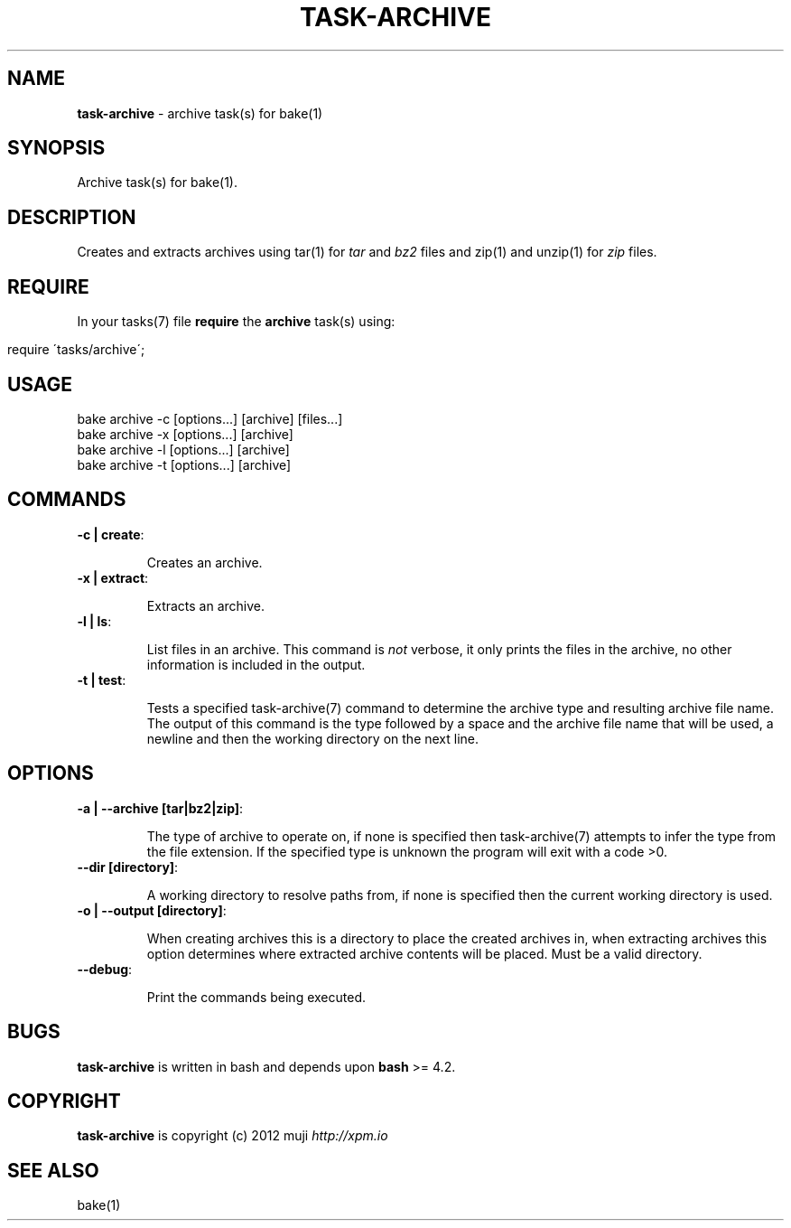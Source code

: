 .\" generated with Ronn/v0.7.3
.\" http://github.com/rtomayko/ronn/tree/0.7.3
.
.TH "TASK\-ARCHIVE" "7" "January 2013" "" ""
.
.SH "NAME"
\fBtask\-archive\fR \- archive task(s) for bake(1)
.
.SH "SYNOPSIS"
Archive task(s) for bake(1)\.
.
.SH "DESCRIPTION"
Creates and extracts archives using tar(1) for \fItar\fR and \fIbz2\fR files and zip(1) and unzip(1) for \fIzip\fR files\.
.
.SH "REQUIRE"
In your tasks(7) file \fBrequire\fR the \fBarchive\fR task(s) using:
.
.IP "" 4
.
.nf

require \'tasks/archive\';
.
.fi
.
.IP "" 0
.
.SH "USAGE"
.
.nf

bake archive \-c [options\.\.\.] [archive] [files\.\.\.]
bake archive \-x [options\.\.\.] [archive]
bake archive \-l [options\.\.\.] [archive]
bake archive \-t [options\.\.\.] [archive]
.
.fi
.
.SH "COMMANDS"
.
.TP
\fB\-c | create\fR:
.
.IP
Creates an archive\.
.
.TP
\fB\-x | extract\fR:
.
.IP
Extracts an archive\.
.
.TP
\fB\-l | ls\fR:
.
.IP
List files in an archive\. This command is \fInot\fR verbose, it only prints the files in the archive, no other information is included in the output\.
.
.TP
\fB\-t | test\fR:
.
.IP
Tests a specified task\-archive(7) command to determine the archive type and resulting archive file name\. The output of this command is the type followed by a space and the archive file name that will be used, a newline and then the working directory on the next line\.
.
.SH "OPTIONS"
.
.TP
\fB\-a | \-\-archive [tar|bz2|zip]\fR:
.
.IP
The type of archive to operate on, if none is specified then task\-archive(7) attempts to infer the type from the file extension\. If the specified type is unknown the program will exit with a code >0\.
.
.TP
\fB\-\-dir [directory]\fR:
.
.IP
A working directory to resolve paths from, if none is specified then the current working directory is used\.
.
.TP
\fB\-o | \-\-output [directory]\fR:
.
.IP
When creating archives this is a directory to place the created archives in, when extracting archives this option determines where extracted archive contents will be placed\. Must be a valid directory\.
.
.TP
\fB\-\-debug\fR:
.
.IP
Print the commands being executed\.
.
.SH "BUGS"
\fBtask\-archive\fR is written in bash and depends upon \fBbash\fR >= 4\.2\.
.
.SH "COPYRIGHT"
\fBtask\-archive\fR is copyright (c) 2012 muji \fIhttp://xpm\.io\fR
.
.SH "SEE ALSO"
bake(1)

